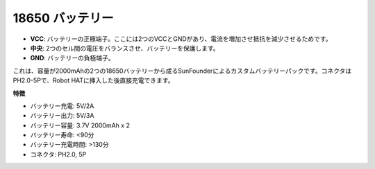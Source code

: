 18650 バッテリー
===================

.. image:: img/2battery.jpg
    :width: 300
    :align: center

* **VCC**: バッテリーの正極端子。ここには2つのVCCとGNDがあり、電流を増加させ抵抗を減少させるためです。
* **中央**: 2つのセル間の電圧をバランスさせ、バッテリーを保護します。
* **GND**: バッテリーの負極端子。


これは、容量が2000mAhの2つの18650バッテリーから成るSunFounderによるカスタムバッテリーパックです。コネクタはPH2.0-5Pで、Robot HATに挿入した後直接充電できます。


**特徴**

* バッテリー充電: 5V/2A
* バッテリー出力: 5V/3A
* バッテリー容量: 3.7V 2000mAh x 2
* バッテリー寿命: <90分
* バッテリー充電時間: >130分
* コネクタ: PH2.0, 5P

